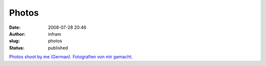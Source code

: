 Photos
######
:date: 2008-07-28 20:46
:author: infram
:slug: photos
:status: published

`Photos shoot by me (German). Fotografien von mir
gemacht. <http://www.digi-images.de/thumbnail.html?custAlbum=bestByUser&userId=156>`__
